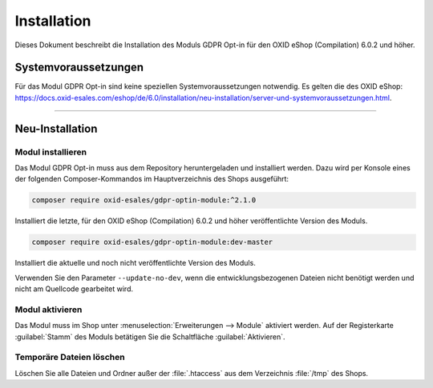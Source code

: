 Installation
============

Dieses Dokument beschreibt die Installation des Moduls GDPR Opt-in für den OXID eShop (Compilation) 6.0.2 und höher.

.. |schritt| image:: media/icons/schritt.jpg
               :class: no-shadow

Systemvoraussetzungen
---------------------
Für das Modul GDPR Opt-in sind keine speziellen Systemvoraussetzungen notwendig. Es gelten die des OXID eShop: https://docs.oxid-esales.com/eshop/de/6.0/installation/neu-installation/server-und-systemvoraussetzungen.html.

--------------------------------------------------

Neu-Installation
----------------

|schritt| Modul installieren
^^^^^^^^^^^^^^^^^^^^^^^^^^^^
Das Modul GDPR Opt-in muss aus dem Repository heruntergeladen und installiert werden. Dazu wird per Konsole eines der folgenden Composer-Kommandos im Hauptverzeichnis des Shops ausgeführt:

.. code:: bash

   composer require oxid-esales/gdpr-optin-module:^2.1.0

Installiert die letzte, für den OXID eShop (Compilation) 6.0.2 und höher veröffentlichte Version des Moduls.

.. code:: bash

   composer require oxid-esales/gdpr-optin-module:dev-master

Installiert die aktuelle und noch nicht veröffentlichte Version des Moduls.

Verwenden Sie den Parameter ``--update-no-dev``, wenn die entwicklungsbezogenen Dateien nicht benötigt werden und nicht am Quellcode gearbeitet wird.

|schritt| Modul aktivieren
^^^^^^^^^^^^^^^^^^^^^^^^^^
Das Modul muss im Shop unter :menuselection:`Erweiterungen --> Module` aktiviert werden. Auf der Registerkarte :guilabel:`Stamm` des Moduls betätigen Sie die Schaltfläche :guilabel:`Aktivieren`.

|schritt| Temporäre Dateien löschen
^^^^^^^^^^^^^^^^^^^^^^^^^^^^^^^^^^^
Löschen Sie alle Dateien und Ordner außer der :file:`.htaccess` aus dem Verzeichnis :file:`/tmp` des Shops.


.. Intern: oxdajh, Status: